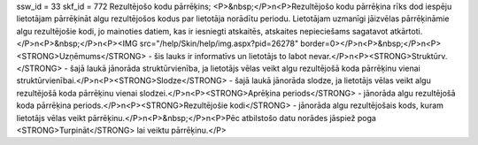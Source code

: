 ssw_id = 33skf_id = 772Rezultējošo kodu pārrēķins;<P>&nbsp;</P>\n<P>Rezultējošo kodu pārrēķina rīks dod iespēju lietotājam pārrēķināt algu rezultējošos kodus par lietotāja norādītu periodu. Lietotājam uzmanīgi jāizvēlas pārrēķināmie algu rezultējošie kodi, jo mainoties datiem, kas ir iesniegti atskaitēs, atskaites nepieciešams sagatavot atkārtoti.</P>\n<P>&nbsp;</P>\n<P><IMG src="/help/Skin/help/img.aspx?pid=26278" border=0></P>\n<P>&nbsp;</P>\n<P><STRONG>Uzņēmums</STRONG> - šis lauks ir informatīvs un lietotājs to labot nevar.</P>\n<P><STRONG>Struktūrv.</STRONG> - šajā laukā jānorāda struktūrvienība, ja lietotājs vēlas veikt algu rezultējošā koda pārrēķinu vienai struktūrvienībai.</P>\n<P><STRONG>Slodze</STRONG> - šajā laukā jānorāda slodze, ja lietotājs vēlas veikt algu rezultējošā koda pārrēķinu vienai slodzei.</P>\n<P><STRONG>Aprēķina periods</STRONG> - jānorāda algu rezultējošā koda pārrēķina periods.</P>\n<P><STRONG>Rezultējošie kodi</STRONG> - jānorāda algu rezultējošais kods, kuram lietotājs vēlas veikt pārrēķinu.</P>\n<P>&nbsp;</P>\n<P>Pēc atbilstošo datu norādes jāspiež poga <STRONG>Turpināt</STRONG> lai veiktu pārrēķinu.</P>